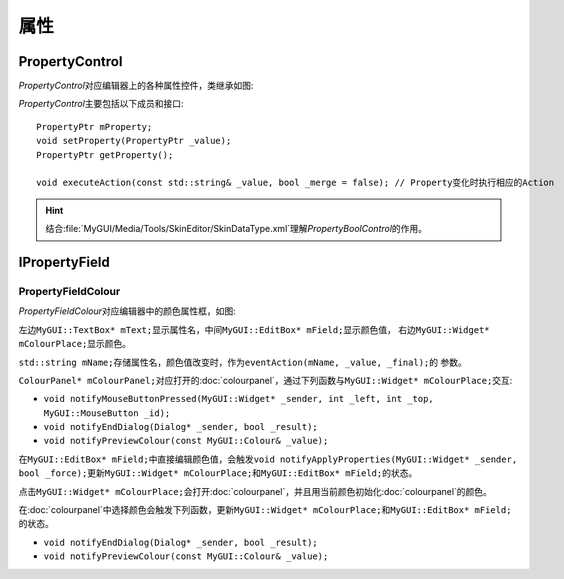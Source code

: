 属性
----

===============
PropertyControl
===============

*PropertyControl*\ 对应编辑器上的各种属性控件，类继承如图:

.. image:: /images/ButterflyGraph-PropertyControl.png

*PropertyControl*\ 主要包括以下成员和接口::

	PropertyPtr mProperty;
	void setProperty(PropertyPtr _value);
	PropertyPtr getProperty();

	void executeAction(const std::string& _value, bool _merge = false); // Property变化时执行相应的Action

.. hint:: 结合\ :file:`MyGUI/Media/Tools/SkinEditor/SkinDataType.xml`\ 理解\ *PropertyBoolControl*\ 的作用。


==============
IPropertyField
==============

PropertyFieldColour
===================

*PropertyFieldColour*\ 对应编辑器中的颜色属性框，如图:

.. image:: /images/PropertyFieldColourExample.png

左边\ ``MyGUI::TextBox* mText;``\ 显示属性名，中间\ ``MyGUI::EditBox* mField;``\ 显示颜色值，
右边\ ``MyGUI::Widget* mColourPlace;``\ 显示颜色。

``std::string mName;``\ 存储属性名，颜色值改变时，作为\ ``eventAction(mName, _value, _final);``\ 的
参数。

``ColourPanel* mColourPanel;``\ 对应打开的\ :doc:`colourpanel`\ ，通过下列函数与\ ``MyGUI::Widget* mColourPlace;``\ 
交互:

* ``void notifyMouseButtonPressed(MyGUI::Widget* _sender, int _left, int _top, MyGUI::MouseButton _id);``
* ``void notifyEndDialog(Dialog* _sender, bool _result);``
* ``void notifyPreviewColour(const MyGUI::Colour& _value);``

在\ ``MyGUI::EditBox* mField;``\ 中直接编辑颜色值，会触发\ ``void notifyApplyProperties(MyGUI::Widget* _sender, bool _force);``\ 
更新\ ``MyGUI::Widget* mColourPlace;``\ 和\ ``MyGUI::EditBox* mField;``\ 的状态。

点击\ ``MyGUI::Widget* mColourPlace;``\ 会打开\ :doc:`colourpanel`\ ，并且用当前颜色初始化\ :doc:`colourpanel`\ 的颜色。

在\ :doc:`colourpanel`\ 中选择颜色会触发下列函数，更新\ ``MyGUI::Widget* mColourPlace;``\ 和\ ``MyGUI::EditBox* mField;``\ 的状态。

* ``void notifyEndDialog(Dialog* _sender, bool _result);``
* ``void notifyPreviewColour(const MyGUI::Colour& _value);``